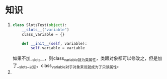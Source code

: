 * 知识
  1) 
    #+begin_src python
      class SlotsTest(object):
          __slots__("variable")
          class_variable = {}
          
          def __init__(self, variable):
              self.variable = variable
    #+end_src

	 如果不加__slots__，则class_variable就为类属性，类跟对象都可以修改之，但是加了__slots__以后，class_variable对于对象来说就成为了只读属性。
  2) 
	 

